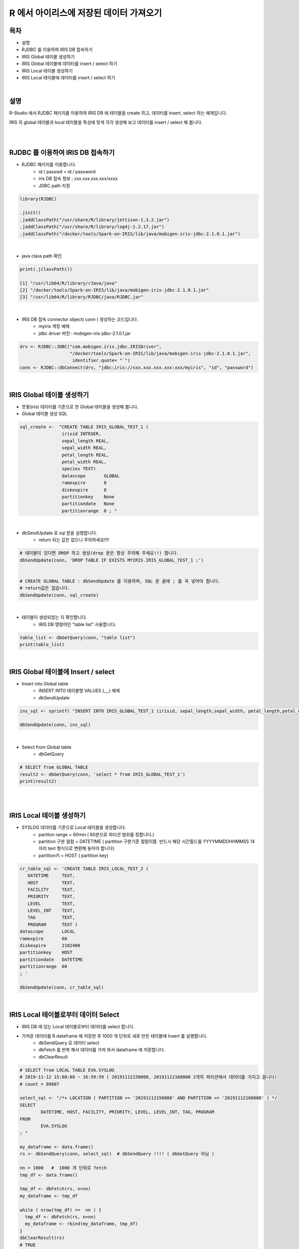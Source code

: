 R 에서 아이리스에 저장된 데이터 가져오기
=============================================================================


-----------------
목차
-----------------

- 설명 

- RJDBC 를 이용하여 IRIS DB 접속하기

- IRIS Global 테이블 생성하기

- IRIS Global 테이블에 데이터를 insert / select 하기

- IRIS Local 테이블 생성하기

- IRIS Local 테이블에 데이터를 insert / select 하기

|
-----------------
설명 
-----------------

R-Studio 에서 RJDBC 패키지를 이용하여 IRIS DB 에 테이블을 create 하고, 데이터를 insert, select 하는 예제입니다.

IRIS 의 global 테이블과 local 테이블을 특성에 맞게 각각 생성해 보고 데이터를 insert / select 해 봅니다.

|
|


-----------------------------------------------------
RJDBC 를 이용하여 IRIS DB 접속하기
-----------------------------------------------------

- RJDBC 패키지를 이용합니다. 
    - id / passwd = id / password 
    - iris DB 접속 정보 : xxx.xxx.xxx.xxx/xxxx
    - JDBC path 지정

.. code::

  library(RJDBC)

  .jinit()
  .jaddClassPath("/usr/share/R/library/jettison-1.3.2.jar")
  .jaddClassPath("/usr/share/R/library/log4j-1.2.17.jar")
  .jaddClassPath("/docker/tools/Spark-on-IRIS/lib/java/mobigen-iris-jdbc-2.1.0.1.jar")

 

|

- java class path 확인 

.. code::

  print(.jclassPath())
 
  [1] "/usr/lib64/R/library/rJava/java"                                   
  [2] "/docker/tools/Spark-on-IRIS/lib/java/mobigen-iris-jdbc-2.1.0.1.jar"
  [3] "/usr/lib64/R/library/RJDBC/java/RJDBC.jar"

|

- IRIS DB 접속 connector object( conn )  생성하는 코드입니다.
    - myiris 계정 예제
    - jdbc driver 버전  : mobigen-iris-jdbc-2.1.0.1.jar

.. code::

  drv <- RJDBC::JDBC("com.mobigen.iris.jdbc.IRISDriver",
                     "/docker/tools/Spark-on-IRIS/lib/java/mobigen-iris-jdbc-2.1.0.1.jar", 
                      identifier.quote= "`")
  conn <- RJDBC::dbConnect(drv, "jdbc:iris://xxx.xxx.xxx.xxx:xxx/myiris", "id", "password")


|


----------------------------------------------
IRIS Global 테이블 생성하기
----------------------------------------------

- 붓꽃(iris) 데이터를 기준으로 한 Global 테이블을 생성해 봅니다.

- Global 테이블 생성 SQL 

.. code::

  sql_create <-  "CREATE TABLE IRIS_GLOBAL_TEST_1 (
                  irisid INTEGER, 
                  sepal_length REAL,
                  sepal_width REAL,
                  petal_length REAL,
                  petal_width REAL,
                  species TEXT)
                  datascope       GLOBAL
                  ramexpire       0
                  diskexpire      0
                  partitionkey    None
                  partitiondate   None
                  partitionrange  0 ; "

|

- dbSendUpdate 로 sql 문을 실행합니다.
    - return 되는 값은 없으니 주의하세요!!!!

.. code::

  # 테이블이 있다면 DROP 하고 생성(drop 문은 항상 주의해 주세요!!) 합니다.
  dbSendUpdate(conn, 'DROP TABLE IF EXISTS MYIRIS.IRIS_GLOBAL_TEST_1 ;') 


  # CREATE GLOBAL TABLE : dbSendUpdate 를 이용하며, SQL 문 끝에 ; 를 꼭 넣어야 합니다. 
  # return값은 없습니다.
  dbSendUpdate(conn, sql_create) 

|

- 테이블이 생성되었는 지 확인합니다.
    - IRIS DB 명령어인 "table list" 사용합니다.

.. code::

  table_list <- dbGetQuery(conn, "table list") 
  print(table_list)


|

-------------------------------------------------------------------
IRIS Global 테이블에 Insert / select
-------------------------------------------------------------------

- Insert into Global table
    - INSERT INTO 테이블명 VALUES (,,,,) 예제
    - dbSendUpdate

.. code::

  ins_sql <- sprintf( "INSERT INTO IRIS_GLOBAL_TEST_1 (irisid, sepal_length,sepal_width, petal_length,petal_width,  species) VALUES (1, 1.0, 2.0, 3.0, 4.0, 'test') ; ")

  dbSendUpdate(conn, ins_sql)

|

- Select from Global table
    - dbGetQuery

.. code::

  # SELECT from GLOBAL TABLE
  result2 <- dbGetQuery(conn, 'select * from IRIS_GLOBAL_TEST_1')
  print(result2)


|
|

--------------------------------------------
IRIS Local 테이블 생성하기
--------------------------------------------

- SYSLOG 데이터를 기준으로 Local 테이블을 생성합니다.
    - partiton range = 60min ( 60분으로 파티션 범위를 정합니다.)
    - partition 구분 컬럼 = DATETIME ( partition 구분기준 컬럼이름. 반드시 해당 시간필드를  YYYYMMDDHHMMSS 14자리 text 형식으로 변환해 놓아야 합니다)
    - partition키 = HOST ( partition key)

.. code::

  cr_table_sql <- 'CREATE TABLE IRIS_LOCAL_TEST_2 (
     DATETIME     TEXT,
     HOST         TEXT,
     FACILITY     TEXT,
     PRIORITY     TEXT,
     LEVEL        TEXT,
     LEVEL_INT    TEXT,
     TAG          TEXT,
     PROGRAM      TEXT )
  datascope       LOCAL
  ramexpire       60
  diskexpire      2102400
  partitionkey    HOST
  partitiondate   DATETIME
  partitionrange  60
  ; '

  dbSendUpdate(conn, cr_table_sql)

|

--------------------------------------------------------------------
IRIS Local 테이블로부터 데이터 Select  
--------------------------------------------------------------------

- IRIS DB 에 있는 Local 테이블로부터 데이터를 select 합니다.
- 가져온 데이터를 R dataframe 에 저장한 후 1000 개 단위로 새로 만든 테이블에 Insert 를 실행합니다.
    - dbSendQuery 로 데이터 select 
    - dbFetch 를 반복 해서 데이터를 가져 와서 dataframe 에 저장합니다.
    - dbClearResult 
    

.. code::

  # SELECT from LOCAL TABLE EVA.SYSLOG  
  # 2019-11-12 15:00:00 ~ 16:59:59 ( 20191112150000, 20191112160000 2개의 파티션에서 데이터를 가지고 옵니다)
  # count = 89887

  select_sql <- "/*+ LOCATION ( PARTITION >= '20191112150000' AND PARTITION <= '20191112160000' ) */ 
  SELECT 
  	  DATETIME, HOST, FACILITY, PRIORITY, LEVEL, LEVEL_INT, TAG, PROGRAM 
  FROM 
	  EVA.SYSLOG
  ; "

  my_dataframe <- data.frame()
  rs <- dbSendQuery(conn, select_sql)  # dbSendQuery !!!! ( dbGetQuery 아님 )

  nn = 1000   #  1000 개 단위로 fetch
  tmp_df <- data.frame()

  tmp_df <- dbFetch(rs, n=nn)
  my_dataframe <- tmp_df

  while ( nrow(tmp_df) ==  nn ) {
    tmp_df <- dbFetch(rs, n=nn)
    my_dataframe <- rbind(my_dataframe, tmp_df)
  }  
  dbClearResult(rs)   
  # TRUE
  print(nrow(tmp_df))   # 마지막 fetch 레코드 수 < nn 
  # 887


  # select 한 전체 레코드 수
  print(nrow(my_dataframe))
  # 89887


|


- R DataFrame 을 IRIS DB 에 Insert 하기
    - my_dataframe( 총 89887 건 ) :  1000 건을 한번에 insert 하는 예제입니다.
    - batch insert SQL 문을 만드는 function 생성 : insert_batch_sql_f
    - dbGetQuery  로 insert한 데이터를 확인합니다.

.. code::

  library(dplyr)

  table_name <- 'MYIRIS.IRIS_LOCAL_TEST_2'

  insert_batch_sql_f <- function(conn, table, df) {
    batch <- apply(df, 1, FUN = function(x) paste0("'",trimws(x),"'",collapse = ",")) %>% paste0("(",.,")",collapse = ", ")
 
    colums <-  paste(unlist(colnames(df)), collapse=',')
    query <- paste("INSERT INTO ", table, "(", colums, ") VALUES ", batch, ';')
  
    dbSendUpdate(conn, query)
  }

  insert_batch_sql_f(conn, table_name, my_dataframe[1:1000, ])
  # 1건씩 인서트는 인서트 sql 을 만들어서 dbSendUpdate(conn, query) 

  my_count <- dbGetQuery(conn,"select count(*) from IRIS_LOCAL_TEST_2")
  print(my_count)

|

-----------------------------------
R rmd  실행 결과 (PDF)
-----------------------------------


`Rmd 실행 결과 PDF <https://github.com/mobigen/IRIS-Usecase/blob/master/retrieve_data_from_iris_to_r/RJDBC_v0.2.utf8.md.pdf>`_
